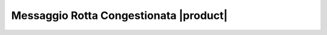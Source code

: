 =======================================
Messaggio Rotta Congestionata |product|
=======================================

